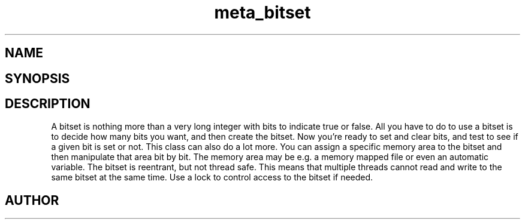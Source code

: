 .TH meta_bitset 3
.SH NAME
.Nm meta_bitset
.Nd Dynamic bitset ADT
.SH SYNOPSIS
.Fd #include <meta_bitset.h>
.Fo "bitset bitset_new"
.Fa "size_t bitcount"
.Fc
.Fo "void bitset_free"
.Fa "bitset b"
.Fc
.Fo "void bitset_set"
.Fa "bitset b"
.Fa "size_t i"
.Fc
.Fo "void bitset_clear"
.Fa "bitset b"
.Fa "size_t i"
.Fc
.Fo "int bitset_is_set"
.Fa "bitset b"
.Fa "size_t i"
.Fc
.Fo "void bitset_set_all"
.Fa "bitset b"
.Fc
.Fo "void bitset_clear_all"
.Fa "bitset b"
.Fc
.Fo "size_t bitset_size"
.Fa "bitset b"
.Fc
.Fo "bitset bitset_map"
.Fa "bitset b "
.Fa "void *mem"
.Fa "size_t cb"
.Fc
.Fo "bitset bitset_remap"
.Fa "bitset b "
.Fa "void *mem"
.Fa "size_t cb"
.Fc
.Fo "void bitset_unmap"
.Fa "bitset b"
.Fc
.Fo "void* bitset_data"
.Fa "bitset b"
.Fc
.Fo "bitset bitset_and"
.Fa "bitset b"
.Fa "bitset c"
.Fc
.Fo "bitset bitset_or"
.Fa "bitset b"
.Fa "bitset c"
.Fc
.Fo "bitset bitset_xor"
.Fa "bitset b"
.Fa "bitset c"
.Fc
.Fo "void bitset_and_eq"
.Fa "bitset b"
.Fa "bitset c"
.Fc
.Fo "void bitset_or_eq"
.Fa "bitset b"
.Fa "bitset c"
.Fc
.Fo "void bitset_xor_eq"
.Fa "bitset b"
.Fa "bitset c"
.Fc
.SH DESCRIPTION
A bitset is nothing more than a very long integer with bits to indicate
true or false. 
.Pp
All you have to do to use a bitset is to decide how many bits you want,
and then create the bitset. Now you're ready to set and clear bits, and
test to see if a given bit is set or not.
.Pp
This class can also do a lot more. You can assign a specific memory area
to the bitset and then manipulate that area bit by bit. The memory area
may be e.g. a memory mapped file or even an automatic variable. 
.Pp
The bitset is reentrant, but not thread safe. This means that 
multiple threads cannot read and write to the same bitset at 
the same time. Use a lock to control access to the bitset if needed.
.SH AUTHOR
.An B. Augestad, bjorn.augestad@gmail.com
